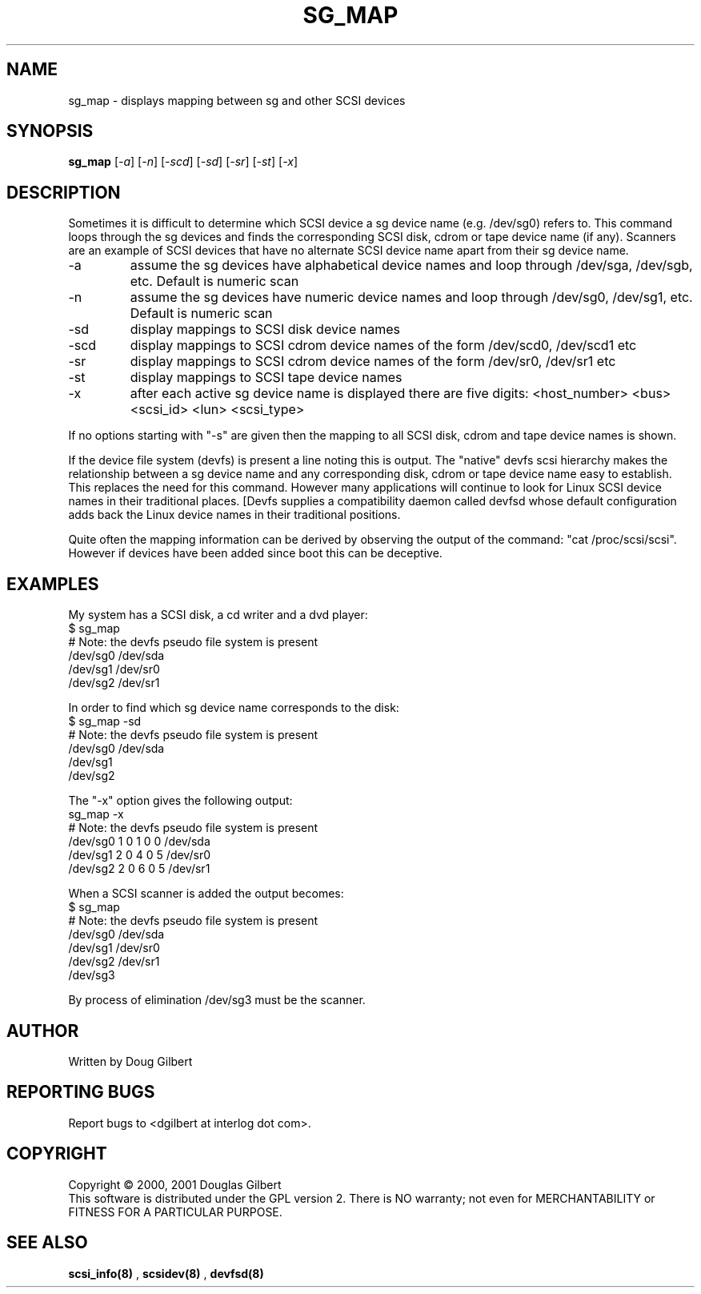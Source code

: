 .TH SG_MAP "8" "January 2001" "sg3_utils-0.92" SG3_UTILS
.SH NAME
sg_map \- displays mapping between sg and other SCSI devices
.SH SYNOPSIS
.B sg_map
[\fI-a\fR] [\fI-n\fR] [\fI-scd\fR] [\fI-sd\fR] [\fI-sr\fR] [\fI-st\fR]
[\fI-x\fR]
.SH DESCRIPTION
.\" Add any additional description here
.PP
Sometimes it is difficult to determine which SCSI device a sg device
name (e.g. /dev/sg0) refers to. This command loops through the
sg devices and finds the corresponding SCSI disk, cdrom or tape
device name (if any). Scanners are an example of SCSI devices
that have no alternate SCSI device name apart from their sg device
name.
.TP
-a
assume the sg devices have alphabetical device names and loop
through /dev/sga, /dev/sgb, etc. Default is numeric scan
.TP
-n
assume the sg devices have numeric device names and loop
through /dev/sg0, /dev/sg1, etc. Default is numeric scan
.TP
-sd
display mappings to SCSI disk device names
.TP
-scd
display mappings to SCSI cdrom device names of the form
/dev/scd0, /dev/scd1 etc
.TP
-sr
display mappings to SCSI cdrom device names of the form
/dev/sr0, /dev/sr1 etc
.TP
-st
display mappings to SCSI tape device names
.TP
-x
after each active sg device name is displayed there are
five digits: <host_number> <bus> <scsi_id> <lun> <scsi_type>
.PP
If no options starting with "-s" are given then the mapping to
all SCSI disk, cdrom and tape device names is shown.
.PP
If the device file system (devfs) is present a line noting
this is output. The "native" devfs scsi hierarchy makes the
relationship between a sg device name and any corresponding
disk, cdrom or tape device name easy to establish. This
replaces the need for this command. However many applications
will continue to look for Linux SCSI device names in their
traditional places. [Devfs supplies a compatibility daemon
called devfsd whose default configuration adds back the
Linux device names in their traditional positions.
.PP
Quite often the mapping information can be derived by
observing the output of the command: "cat /proc/scsi/scsi".
However if devices have been added since boot this can
be deceptive.
.SH EXAMPLES
.PP
My system has a SCSI disk, a cd writer and a dvd player:
.br
   $ sg_map
.br
   # Note: the devfs pseudo file system is present
.br
   /dev/sg0  /dev/sda
.br
   /dev/sg1  /dev/sr0
.br
   /dev/sg2  /dev/sr1
.PP
In order to find which sg device name corresponds to the disk:
.br
   $ sg_map -sd
.br
   # Note: the devfs pseudo file system is present
.br
   /dev/sg0  /dev/sda
.br
   /dev/sg1
.br
   /dev/sg2
.PP
The "-x" option gives the following output:
.br
   sg_map -x
.br
   # Note: the devfs pseudo file system is present
.br
   /dev/sg0  1 0 1 0  0  /dev/sda
.br
   /dev/sg1  2 0 4 0  5  /dev/sr0
.br
   /dev/sg2  2 0 6 0  5  /dev/sr1
.PP
When a SCSI scanner is added the output becomes:
.br
   $ sg_map
.br
   # Note: the devfs pseudo file system is present
.br
   /dev/sg0  /dev/sda
.br
   /dev/sg1  /dev/sr0
.br
   /dev/sg2  /dev/sr1
.br
   /dev/sg3
.PP
By process of elimination /dev/sg3 must be the scanner.
.SH AUTHOR
Written by Doug Gilbert
.SH "REPORTING BUGS"
Report bugs to <dgilbert at interlog dot com>.
.SH COPYRIGHT
Copyright \(co 2000, 2001 Douglas Gilbert
.br
This software is distributed under the GPL version 2. There is NO
warranty; not even for MERCHANTABILITY or FITNESS FOR A PARTICULAR PURPOSE.
.SH "SEE ALSO"
.B scsi_info(8)
,
.B scsidev(8)
,
.B devfsd(8)
